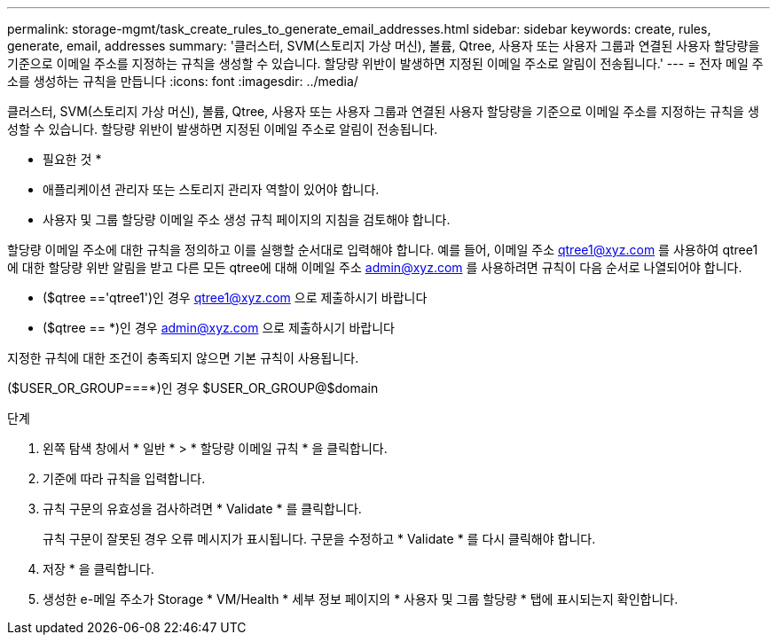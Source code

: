 ---
permalink: storage-mgmt/task_create_rules_to_generate_email_addresses.html 
sidebar: sidebar 
keywords: create, rules, generate, email, addresses 
summary: '클러스터, SVM(스토리지 가상 머신), 볼륨, Qtree, 사용자 또는 사용자 그룹과 연결된 사용자 할당량을 기준으로 이메일 주소를 지정하는 규칙을 생성할 수 있습니다. 할당량 위반이 발생하면 지정된 이메일 주소로 알림이 전송됩니다.' 
---
= 전자 메일 주소를 생성하는 규칙을 만듭니다
:icons: font
:imagesdir: ../media/


[role="lead"]
클러스터, SVM(스토리지 가상 머신), 볼륨, Qtree, 사용자 또는 사용자 그룹과 연결된 사용자 할당량을 기준으로 이메일 주소를 지정하는 규칙을 생성할 수 있습니다. 할당량 위반이 발생하면 지정된 이메일 주소로 알림이 전송됩니다.

* 필요한 것 *

* 애플리케이션 관리자 또는 스토리지 관리자 역할이 있어야 합니다.
* 사용자 및 그룹 할당량 이메일 주소 생성 규칙 페이지의 지침을 검토해야 합니다.


할당량 이메일 주소에 대한 규칙을 정의하고 이를 실행할 순서대로 입력해야 합니다. 예를 들어, 이메일 주소 qtree1@xyz.com 를 사용하여 qtree1 에 대한 할당량 위반 알림을 받고 다른 모든 qtree에 대해 이메일 주소 admin@xyz.com 를 사용하려면 규칙이 다음 순서로 나열되어야 합니다.

* ($qtree =='qtree1')인 경우 qtree1@xyz.com 으로 제출하시기 바랍니다
* ($qtree == *)인 경우 admin@xyz.com 으로 제출하시기 바랍니다


지정한 규칙에 대한 조건이 충족되지 않으면 기본 규칙이 사용됩니다.

($USER_OR_GROUP===*)인 경우 $USER_OR_GROUP@$domain

.단계
. 왼쪽 탐색 창에서 * 일반 * > * 할당량 이메일 규칙 * 을 클릭합니다.
. 기준에 따라 규칙을 입력합니다.
. 규칙 구문의 유효성을 검사하려면 * Validate * 를 클릭합니다.
+
규칙 구문이 잘못된 경우 오류 메시지가 표시됩니다. 구문을 수정하고 * Validate * 를 다시 클릭해야 합니다.

. 저장 * 을 클릭합니다.
. 생성한 e-메일 주소가 Storage * VM/Health * 세부 정보 페이지의 * 사용자 및 그룹 할당량 * 탭에 표시되는지 확인합니다.

